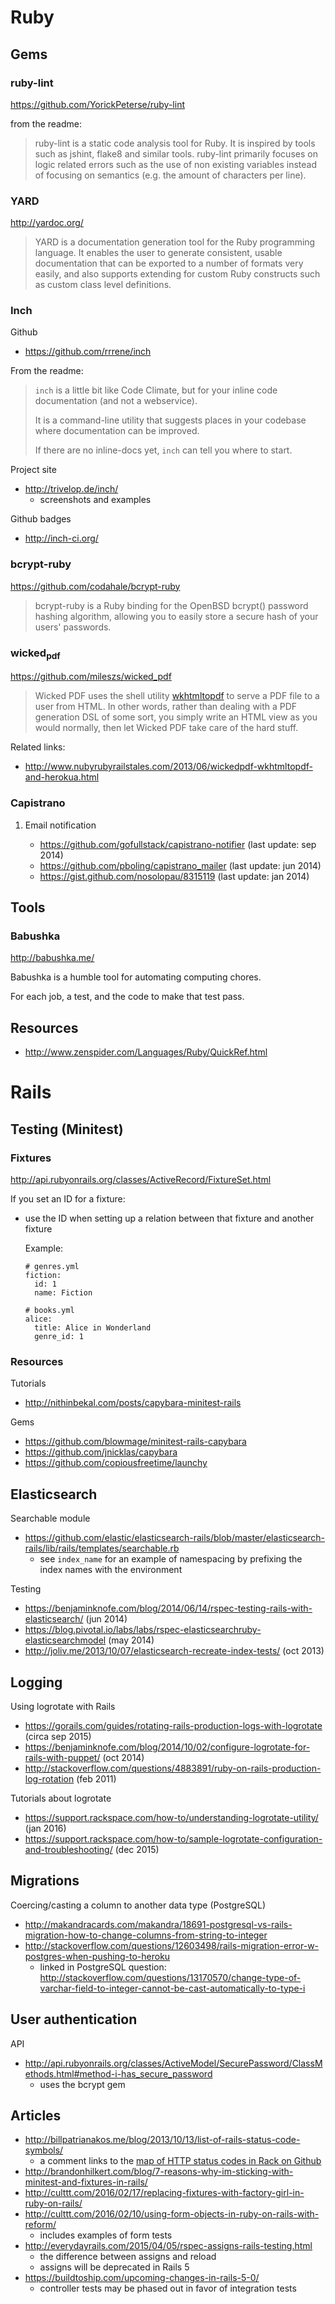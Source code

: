 * Ruby
** Gems
*** ruby-lint
https://github.com/YorickPeterse/ruby-lint

from the readme:
#+BEGIN_QUOTE
ruby-lint is a static code analysis tool for Ruby. It is inspired by tools such as jshint, flake8 and similar tools. ruby-lint primarily focuses on logic related errors such as the use of non existing variables instead of focusing on semantics (e.g. the amount of characters per line).
#+END_QUOTE

*** YARD
http://yardoc.org/

#+BEGIN_QUOTE
YARD is a documentation generation tool for the Ruby programming language. It enables the user to generate consistent, usable documentation that can be exported to a number of formats very easily, and also supports extending for custom Ruby constructs such as custom class level definitions.
#+END_QUOTE

*** Inch

Github
- https://github.com/rrrene/inch

From the readme:
#+BEGIN_QUOTE
=inch= is a little bit like Code Climate, but for your inline code documentation (and not a webservice).

It is a command-line utility that suggests places in your codebase where documentation can be improved.

If there are no inline-docs yet, =inch= can tell you where to start.
#+END_QUOTE

Project site
- http://trivelop.de/inch/
  - screenshots and examples

Github badges
- http://inch-ci.org/

*** bcrypt-ruby
https://github.com/codahale/bcrypt-ruby

#+BEGIN_QUOTE
bcrypt-ruby is a Ruby binding for the OpenBSD bcrypt() password hashing algorithm, allowing you to easily store a secure hash of your users' passwords.
#+END_QUOTE

*** wicked_pdf
https://github.com/mileszs/wicked_pdf

#+BEGIN_QUOTE
Wicked PDF uses the shell utility [[http://wkhtmltopdf.org/][wkhtmltopdf]] to serve a PDF file to a user from HTML. In other words, rather than dealing with a PDF generation DSL of some sort, you simply write an HTML view as you would normally, then let Wicked PDF take care of the hard stuff.
#+END_QUOTE

Related links:
- http://www.nubyrubyrailstales.com/2013/06/wickedpdf-wkhtmltopdf-and-herokua.html

*** Capistrano
**** Email notification
- https://github.com/gofullstack/capistrano-notifier (last update: sep 2014)
- https://github.com/pboling/capistrano_mailer (last update: jun 2014)
- https://gist.github.com/nosolopau/8315119 (last update: jan 2014)

** Tools
*** Babushka
http://babushka.me/

Babushka is a humble tool for automating computing chores.

For each job, a test, and the code to make that test pass.

** Resources
- http://www.zenspider.com/Languages/Ruby/QuickRef.html

* Rails
** Testing (Minitest)
*** Fixtures
http://api.rubyonrails.org/classes/ActiveRecord/FixtureSet.html

If you set an ID for a fixture:
- use the ID when setting up a relation between that fixture and another fixture

  Example:
  #+BEGIN_SRC 
  # genres.yml
  fiction:
    id: 1
    name: Fiction

  # books.yml
  alice:
    title: Alice in Wonderland
    genre_id: 1
  #+END_SRC

*** Resources
Tutorials
- http://nithinbekal.com/posts/capybara-minitest-rails

Gems
- https://github.com/blowmage/minitest-rails-capybara
- https://github.com/jnicklas/capybara
- https://github.com/copiousfreetime/launchy

** Elasticsearch
Searchable module
- https://github.com/elastic/elasticsearch-rails/blob/master/elasticsearch-rails/lib/rails/templates/searchable.rb
  - see =index_name= for an example of namespacing by prefixing the index names with the environment

Testing
- https://benjaminknofe.com/blog/2014/06/14/rspec-testing-rails-with-elasticsearch/ (jun 2014)
- https://blog.pivotal.io/labs/labs/rspec-elasticsearchruby-elasticsearchmodel (may 2014)
- http://joliv.me/2013/10/07/elasticsearch-recreate-index-tests/ (oct 2013)

** Logging
Using logrotate with Rails
- https://gorails.com/guides/rotating-rails-production-logs-with-logrotate (circa sep 2015)
- https://benjaminknofe.com/blog/2014/10/02/configure-logrotate-for-rails-with-puppet/ (oct 2014)
- http://stackoverflow.com/questions/4883891/ruby-on-rails-production-log-rotation (feb 2011)

Tutorials about logrotate
- https://support.rackspace.com/how-to/understanding-logrotate-utility/ (jan 2016)
- https://support.rackspace.com/how-to/sample-logrotate-configuration-and-troubleshooting/ (dec 2015)

** Migrations
Coercing/casting a column to another data type (PostgreSQL)
- http://makandracards.com/makandra/18691-postgresql-vs-rails-migration-how-to-change-columns-from-string-to-integer
- http://stackoverflow.com/questions/12603498/rails-migration-error-w-postgres-when-pushing-to-heroku
  - linked in PostgreSQL question: http://stackoverflow.com/questions/13170570/change-type-of-varchar-field-to-integer-cannot-be-cast-automatically-to-type-i

** User authentication
API
- http://api.rubyonrails.org/classes/ActiveModel/SecurePassword/ClassMethods.html#method-i-has_secure_password
  - uses the bcrypt gem

** Articles
- http://billpatrianakos.me/blog/2013/10/13/list-of-rails-status-code-symbols/
  - a comment links to the [[https://github.com/rack/rack/blob/1569a985e17d9caaf94d0e97d95ef642c4ab14ba/lib/rack/utils.rb#L470][map of HTTP status codes in Rack on Github]]
- http://brandonhilkert.com/blog/7-reasons-why-im-sticking-with-minitest-and-fixtures-in-rails/
- http://culttt.com/2016/02/17/replacing-fixtures-with-factory-girl-in-ruby-on-rails/
- http://culttt.com/2016/02/10/using-form-objects-in-ruby-on-rails-with-reform/
  - includes examples of form tests
- http://everydayrails.com/2015/04/05/rspec-assigns-rails-testing.html
  - the difference between assigns and reload
  - assigns will be deprecated in Rails 5
- https://buildtoship.com/upcoming-changes-in-rails-5-0/
  - controller tests may be phased out in favor of integration tests
